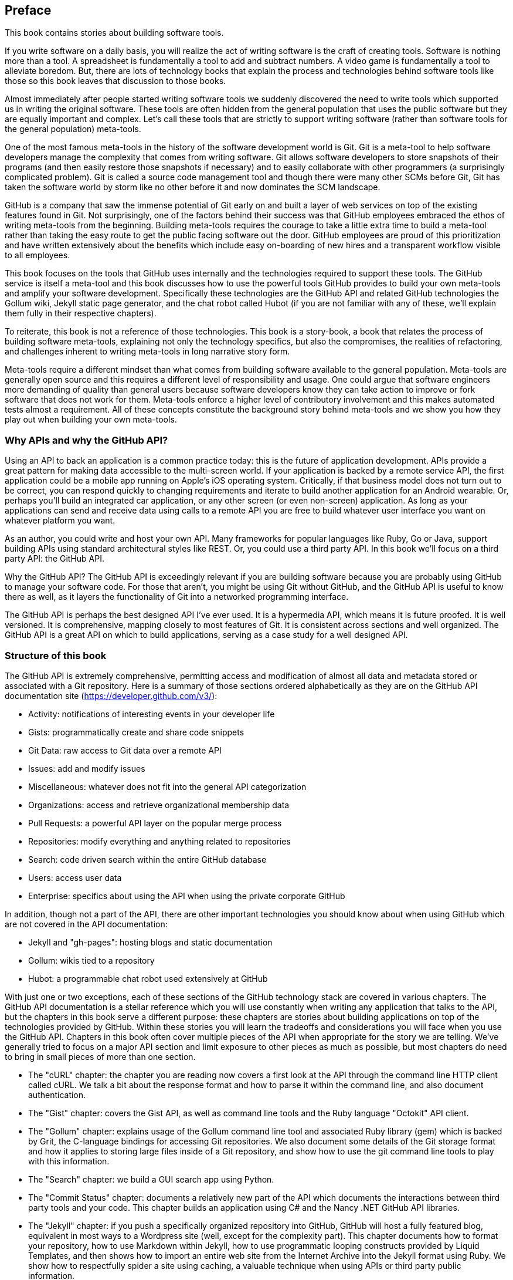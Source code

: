 [[preface]]
== Preface

This book contains stories about building software tools.

If you write software on a daily basis, you will realize the act of
writing software is the craft of creating tools. Software is nothing
more than a tool. A spreadsheet is fundamentally a tool to
add and subtract numbers. A video game is fundamentally a tool to
alleviate boredom. But, there are lots of technology books that
explain the process and technologies behind software tools like those
so this book leaves that discussion to those books.

Almost immediately after people started writing software tools we
suddenly discovered the need to write tools which supported us in writing
the original software. These tools are often hidden from the general
population that uses the public software but they are equally
important and complex. Let's call these tools that are strictly to
support writing software (rather than software tools for the general
population) meta-tools.

One of the most famous meta-tools in the history of the software
development world is Git. Git is a meta-tool to help software developers
manage the complexity that comes from writing software. Git allows
software developers to store snapshots of their programs (and then
easily restore those snapshots if necessary) and to easily collaborate
with other programmers (a surprisingly complicated problem). Git is
called a source code management tool and though there were many other
SCMs before Git, Git has taken the software world by storm like no
other before it and now dominates the SCM landscape. 

GitHub is a company that saw the immense potential of Git early on and
built a layer of web services on top of the existing features found
in Git. Not surprisingly, one of the factors behind their success was that
GitHub employees embraced the ethos of writing meta-tools from the
beginning. Building meta-tools requires the courage to take a little
extra time to build a meta-tool rather than 
taking the easy route to get the public facing software out the
door. GitHub employees are proud of this prioritization and have
written extensively about the benefits which include easy on-boarding
of new hires and a transparent workflow visible to all employees. 

This book focuses on the tools that GitHub uses internally and the
technologies required to support these tools. The GitHub service is
itself a meta-tool and this book discusses how to use the powerful
tools GitHub provides to build your own meta-tools and amplify your
software development. Specifically these technologies are the GitHub
API and related GitHub technologies the Gollum wiki, Jekyll static
page generator, and the chat robot called Hubot (if you are not
familiar with any of these, we'll explain them fully in their
respective chapters).

To reiterate, this book is not a reference of those technologies. This
book is a story-book, a book that relates the process of building
software meta-tools, explaining not only the technology specifics, but
also the compromises, the realities of refactoring, and challenges
inherent to writing meta-tools in long narrative story
form. 

Meta-tools require a different mindset than what comes from
building software available to the general population. Meta-tools are
generally open source and this requires a 
different level of responsibility and usage. One could argue that
software engineers more demanding of quality than general users
because software developers know they can take action to improve or
fork software that does not work for them. Meta-tools enforce a higher
level of contributory involvement and this makes automated tests
almost a requirement. All of these concepts constitute the background
story behind meta-tools and we show you how they play out when
building your own meta-tools.

=== Why APIs and why the GitHub API?

Using an API to back an application is a common practice today: this
is the future of application development. APIs provide a great pattern
for making data accessible to the multi-screen world. If your
application is backed by a remote service API, the 
first application could be a mobile app running on Apple's iOS
operating system. Critically, if that business model does not turn out
to be correct, you can respond quickly to changing requirements and
iterate to build another application for an Android wearable. Or,
perhaps you'll build an integrated car application, or any other
screen (or even non-screen) application. As long as your applications
can send and receive data using calls to a remote API you are free to
build whatever user interface you want on whatever platform you want.

As an author, you could write and host your own API. Many frameworks
for popular languages like Ruby, Go or Java, support building APIs
using standard architectural styles like REST. Or, you could use a
third party API. In this book we'll focus on a third party API: the
GitHub API. 

Why the GitHub API? The GitHub API is exceedingly relevant if you are
building software because you are probably using GitHub to manage your
software code. For those that aren't, you might be using Git without
GitHub, and the GitHub API is useful to know there as well, as it
layers the functionality of Git into a networked programming interface.

The GitHub API is perhaps the best designed API I've ever used. It is
a hypermedia API, which means it is future proofed. It is well
versioned. It is comprehensive, mapping closely to most features of
Git. It is consistent across sections and well organized. The GitHub
API is a great API on which to build applications, serving as a
case study for a well designed API.

=== Structure of this book

The GitHub API is extremely comprehensive, permitting access and
modification of almost all data and metadata stored or associated with
a Git repository. Here is a summary of those sections ordered
alphabetically as they are on the GitHub API documentation site
(https://developer.github.com/v3/): 

* Activity: notifications of interesting events in your developer life
* Gists: programmatically create and share code snippets
* Git Data: raw access to Git data over a remote API
* Issues: add and modify issues
* Miscellaneous: whatever does not fit into the general API
  categorization
* Organizations: access and retrieve organizational membership data
* Pull Requests: a powerful API layer on the popular merge process
* Repositories: modify everything and anything related to repositories
* Search: code driven search within the entire GitHub database
* Users: access user data 
* Enterprise: specifics about using the API when using the private
  corporate GitHub

In addition, though not a part of the API, there are other important
technologies you should know about when using GitHub which are not
covered in the API documentation:

* Jekyll and "gh-pages": hosting blogs and static documentation
* Gollum: wikis tied to a repository
* Hubot: a programmable chat robot used extensively at GitHub

With just one or two exceptions, each of these sections of the GitHub
technology stack are covered in various chapters. The GitHub API
documentation is a stellar reference which you will use constantly
when writing any application that talks 
to the API, but the chapters in this book serve a different purpose:
these chapters are stories about building applications on top of
the technologies provided by GitHub. Within these stories you will learn
the tradeoffs and considerations you will face when you use the GitHub
API. Chapters in this book often cover multiple pieces of the API
when appropriate for the story we are telling. We've generally tried
to focus on a major API section and limit exposure to other pieces as
much as possible, but most chapters do need to bring in small pieces
of more than one section. 

* The "cURL" chapter: the chapter you are reading now covers a
  first look at the API through the command line HTTP client called
  cURL. We talk a bit about the response format and how to parse it
  within the command line, and also document authentication.
* The "Gist" chapter: covers the Gist API, as well as command line
  tools and the Ruby language "Octokit" API client.
* The "Gollum" chapter: explains usage of the Gollum command line tool
  and associated Ruby library (gem) which is backed by Grit, the
  C-language bindings for accessing Git repositories. We also
  document some details of the Git storage format and how it applies
  to storing large files inside of a Git repository, and show how to
  use the git command line tools to play with this information.
* The "Search" chapter: we build a GUI search app using Python. 
* The "Commit Status" chapter: documents a relatively new part of
  the API which documents the interactions between third party tools
  and your code. This chapter builds an application using C# and the
  Nancy .NET GitHub API libraries. 
* The "Jekyll" chapter: if you push a specifically organized
  repository into GitHub, GitHub will host a fully featured blog,
  equivalent in most ways to a Wordpress site (well, except for the
  complexity part). This chapter documents how to format your
  repository, how to use Markdown within Jekyll, how to use
  programmatic looping constructs provided by Liquid Templates, and
  then shows how to import an entire web site from the Internet
  Archive into the Jekyll format using Ruby. We show 
  how to respectfully spider a site using caching, a valuable
  technique when using APIs or third party public information.
* The "Android" chapter: in this chapter we create a mobile
  application targeting the Android OS. Our application reads and
  writes information into a Jekyll repository from the Git Data
  section of the API. We show how to create user interface tests for
  Android which verify GitHub API responses using the Calabash UI
  testing tool.
* The "JavaScript" chapter: did you know you can host an entire
  "single page application" on GitHub? We show how you can build an
  application backed by a flat file database hosted on GitHub written
  in the JavaScript   language. Importanly, we show how you can write
  a testable JavaScript application that mocks out the GitHub API
  when needed. 
* The "Hubot" chapter: Hubot is a JavaScript (NodeJS) chat robot
  enabling technologists to go beyond developer operations ("DevOps")
  to a new frontier called "ChatOps." The Hubot chapter illustrates
  using the Activities and Pull Requests section 
  of the API. In addition we show how you can simulate GitHub
  notifications and how to write testable Hubot extensions (which is
  often a challenge when writing JavaScript code).

We don't cover the organization API: this is a small facet of the API
with only the ability to list organizations and modify metadata about
your organization; once you have used other parts of the API this nook
of the API will be very intuitive.

We also don't cover the users section of the API. While you might
expect it to be an important part of the API, the users API is really
nothing more than an endpoint to list information about users, add or
remove SSH keys, adjust email addresses and modify your list of
followers. 

There is not a specific chapter on issues. GitHub originally
grouped issues and pull requests into the same API section, but with the
growing importance of pull requests they have separated them in the
API documentation. In fact, they are still internally stored in the
same database and pull requests are, at least for now, just another
type of issue. The Hubot chapter documents using pull requests and
is a good reference for issues in that way.

The enterprise API works almost exactly the same as the GitHub.com
site API. We don't have a chapter telling a story about the enterprise
API, but we do provide an appendix which provides a few notes about
how to use it with a few API client libraries.

Through these stories about the technologies behind GitHub we hope to
give you an inside look into the inner workings of the brain of a
developer building on top of the GitHub API. 

=== Who You Are

This book should be an interesting source of information for people
who have used Git or GitHub and want to "level-up" their skills
related to these technologies. People without any experience using
GitHub or Git should start with an introductory book on these
technologies.

You should have a good familiarity with at least one imperative modern
programming language. You don't need to be an expert programmer to
read this book, but having some programming experience and familiarity
with at least one language is essential.

You should understand the basics of the HTTP protocol. The GitHub team
uses a very standard RESTful approach for its API. You should
understand the difference between a GET request and POST request and what
HTTP status codes mean at the very least.

Familiarity with web APIs is helpful, although this book simultaneously
aspires to provide a guide showing how a well thought out,
well designed, and well tested web API creates a foundation for building
fun and powerful tools. If you have not used web APIs extensively, but
have experience using other types of APIs, you will be in good company.

=== What You Will Learn

Much of the book focuses on the technical capabilities exposed by
GitHub and the powerful GitHub API. Perhaps you feel constrained by
using Git only from within a certain toolset; for example, if you are
an Android developer using Git to manage your app source code and want
to unlock Git in other places in your life as a developer, this book
provides a wider vista to learn about the power of Git and GitHub. If
you have fallen into using Git for your own projects and are now
interested in using Git within a larger community, this book can teach
you all about the "social coding" style 
pioneered and dogfooded by the GitHub team. This book provides a
stepping stone for software developers who have used other distributed
version control systems and are looking for a bridge to using their
skills with Git and within a web service like GitHub.

Like any seasoned developer, automation of your tools is important to
you. This book provides examples of mundane tasks converted into
automated and repeatable processes. We show how to do this using a
variety of languages talking to the GitHub API. 

To make this book accessible to everyone, regardless of
their editor or operating system, many of the programming samples work
within the command line. If you are unfamiliar with the "command line"
this book will give you a firm understanding of how to use it, and we
bet you will find great power there. If you have hated the command
line since your father forced you to use it when you were five, this
is the perfect book to rekindle a loving relationship with the bash
shell.

If you absorb not only the technical facets of using GitHub but also
pay attention to the cultural and ideological changes offered behind
the tools, you'll very likely see a new way of working in the modern
age. We focus on these "meta" viewpoints as we discuss the tools
themselves to help you see these extra opportunities.

Almost every chapter has an associated repository hosted on GitHub
where you can review the code discussed. Fork away and take these
samples into your own projects and tools!

Finally, we help you write testable API backed code. Even the most experienced
developers often find that writing tests for their code is a
challenge, despite the massive body of literature connecting quality
code with tests. Testing can be especially challenging when you are
testing something backed by an API; it requires a different level of
thinking than is found in strict unit testing. To help you get past
this roadblock, whenever possible, this book shows you how to write
code which interacts with the GitHub API and is testable.

=== GitHub "First Class" Languages

There are two languages which are so fundamentally linked to GitHub
that you do need to install and use them in order to get the most out
of this book.

* Ruby: a simple, readable programming language which the founders of
  GitHub used extensively early in the life of the company.
* JavaScript: the only ubiquitous browser side programming language, its
  importance has grown to new heights with the introduction of
  NodeJS, rivaling even the popularity of Ruby on Rails as a server
  side toolkit for web applications, especially for independent
  developers.

Undoubtedly, many of you picking up this book already have familiarity
with Ruby or JavaScript/NodeJS. So, the basics and installation of them are in
appendices in the back of the book. The appendices don't cover syntax
of these languages; we expect you have experience with other languages
as a prerequisite and can read code from any imperative language
regardless of the syntax. Later chapters discuss facets of the API and
go into language details at times, but the code is readable regardless
of your familiarity with that particular language. These 
explanatory appendices discuss the history of these tools within the
GitHub story as well as important usage notes like special files and
installation options.

Your time will not be wasted if you install and play with these two
tools. Between them you will have a solid toolset to begin
exploration of the GitHub API. Several chapters in this book use Ruby
or JavaScript, so putting in some time to learn at least a little bit will
make the journey through this book richer for you.

=== Who This Book is Not For

If you are looking for a discussion of the GitHub API that focuses on
a single language, you should know that we look at the API through
many different languages. We do this to describe the API from not only
the way the GitHub team designed it to work, but the aspirational way
that client library authors made it work within 
diverse programming languages and communities. We think there is a lot
to learn from this approach, but if you are interested in only a
specific language and how it works with the GitHub API, this is not
the book for you.

=== Conventions Used in This Book

The following typographical conventions are used in this book:

_Italic_:: Indicates new terms, URLs, email addresses, filenames, and file extensions.

+Constant width+:: Used for program listings, as well as within paragraphs to refer to program elements such as variable or function names, databases, data types, environment variables, statements, and keywords.

**`Constant width bold`**:: Shows commands or other text that should be typed literally by the user.

_++Constant width italic++_:: Shows text that should be replaced with user-supplied values or by values determined by context.


[TIP]
====
This icon signifies a tip, suggestion, or general note.
====

[WARNING]
====
This icon indicates a warning or caution.
====

=== Using Code Examples
++++
<remark>PROD: Please reach out to author to find out if they will be uploading code examples to oreilly.com or their own site (e.g., GitHub). If there is no code download, delete this whole section. If there is, when you email digidist with the link, let them know what you filled in for title_title (should be as close to book title as possible, i.e., learning_python_2e). This info will determine where digidist loads the files.</remark>
++++

Supplemental material (code examples, exercises, etc.) is available for download at link:$$https://github.com/oreillymedia/title_title$$[].

This book is here to help you get your job done. In general, if example code is offered with this book, you may use it in your programs and documentation. You do not need to contact us for permission unless you’re reproducing a significant portion of the code. For example, writing a program that uses several chunks of code from this book does not require permission. Selling or distributing a CD-ROM of examples from O’Reilly books does require permission. Answering a question by citing this book and quoting example code does not require permission. Incorporating a significant amount of example code from this book into your product’s documentation does require permission.

We appreciate, but do not require, attribution. An attribution usually includes the title, author, publisher, and ISBN. For example: “_Book Title_ by Some Author (O’Reilly). Copyright 2012 Some Copyright Holder, 978-0-596-xxxx-x.”

If you feel your use of code examples falls outside fair use or the permission given above, feel free to contact us at pass:[<email>permissions@oreilly.com</email>].

=== Safari® Books Online

[role = "safarienabled"]
[NOTE]
====
pass:[<ulink role="orm:hideurl:ital" url="http://my.safaribooksonline.com/?portal=oreilly">Safari Books Online</ulink>] is an on-demand digital library that delivers expert pass:[<ulink role="orm:hideurl" url="http://www.safaribooksonline.com/content">content</ulink>] in both book and video form from the world&#8217;s leading authors in technology and business.
====

Technology professionals, software developers, web designers, and business and creative professionals use Safari Books Online as their primary resource for research, problem solving, learning, and certification training.

Safari Books Online offers a range of pass:[<ulink role="orm:hideurl" url="http://www.safaribooksonline.com/subscriptions">product mixes</ulink>] and pricing programs for pass:[<ulink role="orm:hideurl" url="http://www.safaribooksonline.com/organizations-teams">organizations</ulink>], pass:[<ulink role="orm:hideurl" url="http://www.safaribooksonline.com/government">government agencies</ulink>], and pass:[<ulink role="orm:hideurl" url="http://www.safaribooksonline.com/individuals">individuals</ulink>]. Subscribers have access to thousands of books, training videos, and prepublication manuscripts in one fully searchable database from publishers like O’Reilly Media, Prentice Hall Professional, Addison-Wesley Professional, Microsoft Press, Sams, Que, Peachpit Press, Focal Press, Cisco Press, John Wiley & Sons, Syngress, Morgan Kaufmann, IBM Redbooks, Packt, Adobe Press, FT Press, Apress, Manning, New Riders, McGraw-Hill, Jones & Bartlett, Course Technology, and dozens pass:[<ulink role="orm:hideurl" url="http://www.safaribooksonline.com/publishers">more</ulink>]. For more information about Safari Books Online, please visit us pass:[<ulink role="orm:hideurl" url="http://www.safaribooksonline.com/">online</ulink>].

=== How to Contact Us

Please address comments and questions concerning this book to the publisher:

++++
<simplelist>
<member>O’Reilly Media, Inc.</member>
<member>1005 Gravenstein Highway North</member>
<member>Sebastopol, CA 95472</member>
<member>800-998-9938 (in the United States or Canada)</member>
<member>707-829-0515 (international or local)</member>
<member>707-829-0104 (fax)</member>
</simplelist>
++++

We have a web page for this book, where we list errata, examples, and any additional information. You can access this page at link:$$http://www.oreilly.com/catalog/<catalog page>$$[].

++++
<remark>Don't forget to update the link above.</remark>
++++

To comment or ask technical questions about this book, send email to pass:[<email>bookquestions@oreilly.com</email>].

For more information about our books, courses, conferences, and news, see our website at link:$$http://www.oreilly.com$$[].

Find us on Facebook: link:$$http://facebook.com/oreilly$$[]

Follow us on Twitter: link:$$http://twitter.com/oreillymedia$$[]

Watch us on YouTube: link:$$http://www.youtube.com/oreillymedia$$[]

=== Acknowledgments

Chris wants to thank his lovely wife, Nicole. I hope that I have added
to this book even a tiny bit of the wit and wisdom you provide to me
and our family every day. My son Roosevelt's energy continues to
inspire me and keep me going even when I am at my limits. To my
daughter Charlotte, you are my little smiling Buddha. To my mother,
who showed me how to write and, most importantly, why to write, which
is something we need more of in the technology world. To Tim O'Brien
who invited me into this project, thank you, and I hope we can
collaborate again. And, to David J. Groom, though we have never met
face to face, your suggestions and excitement about the book early on
came at a critical moment in the life of this book, and I thank you
for channeling the excitement I hoped to cultivate with people who
would one day pick up this book.

Ben would like to thank his wife, Becky, for her ongoing support and
(when needed) push from behind. None of this would have happened
without you. 

